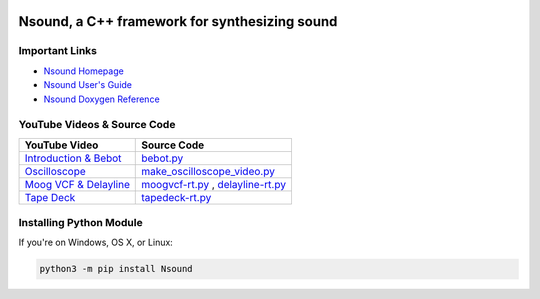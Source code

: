 .. image:: https://github.com/weegreenblobbie/nsound/actions/workflows/linux.yaml/badge.svg?branch=release/0.9.5
   :target: https://github.com/weegreenblobbie/nsound/actions/workflows/linux.yaml?query=workflow%3Alinux+branch%3Arelease%2F0.9.5
   :alt: Github Actions

.. image:: https://github.com/weegreenblobbie/nsound/actions/workflows/macos.yaml/badge.svg?branch=release/0.9.5
   :target: https://github.com/weegreenblobbie/nsound/actions/workflows/macos.yaml?query=workflow%3Amacos+branch%3Arelease%2F0.9.5
   :alt: Github Actions

.. image:: https://github.com/weegreenblobbie/nsound/actions/workflows/windows.yaml/badge.svg?query=branch:release/0.9.5
   :target: https://github.com/weegreenblobbie/nsound/actions/workflows/windows.yaml?query=workflow:windows+branch:release/0.9.5
   :alt: Github Actions

Nsound, a C++ framework for synthesizing sound
==============================================

.. hyper link references

.. _`Nsound Homepage`: https://github.com/weegreenblobbie/nsound
.. _`Nsound User's Guide`: https://weegreenblobbie.com/nsound/user_guide/index.html
.. _`Nsound Doxygen Reference`: https://weegreenblobbie.com/nsound/doxygen/index.html

.. _`Introduction & Bebot`: https://www.youtube.com/watch?v=j4uLvl68PtI
.. _`bebot.py`: https://github.com/weegreenblobbie/nsound/blob/master/src/examples/bebot.py

.. _`Oscilloscope`: https://www.youtube.com/watch?v=ORnQVFpdSoA
.. _`make_oscilloscope_video.py`:  https://github.com/weegreenblobbie/nsound/blob/master/src/examples/make_oscilloscope_video.py

.. _`Moog VCF & Delayline`: https://www.youtube.com/watch?v=9m3KA6JBDH8
.. _`moogvcf-rt.py`: https://github.com/weegreenblobbie/nsound/blob/master/src/examples/moogvcf-rt.py
.. _`delayline-rt.py`: https://github.com/weegreenblobbie/nsound/blob/master/src/examples/delayline-rt.py

.. _`Tape Deck`: https://www.youtube.com/watch?v=Al6aHlwyEuA
.. _`tapedeck-rt.py`: https://github.com/weegreenblobbie/nsound/blob/master/src/examples/tapedeck-rt.py


Important Links
---------------

- `Nsound Homepage`_
- `Nsound User's Guide`_
- `Nsound Doxygen Reference`_

YouTube Videos & Source Code
----------------------------

=========================  ===================================
YouTube Video              Source Code
=========================  ===================================
`Introduction & Bebot`_    `bebot.py`_
`Oscilloscope`_            `make_oscilloscope_video.py`_
`Moog VCF & Delayline`_    `moogvcf-rt.py`_ , `delayline-rt.py`_
`Tape Deck`_               `tapedeck-rt.py`_
=========================  ===================================

Installing Python Module
------------------------

If you're on Windows, OS X, or Linux:

.. code-block:: bash

    python3 -m pip install Nsound

